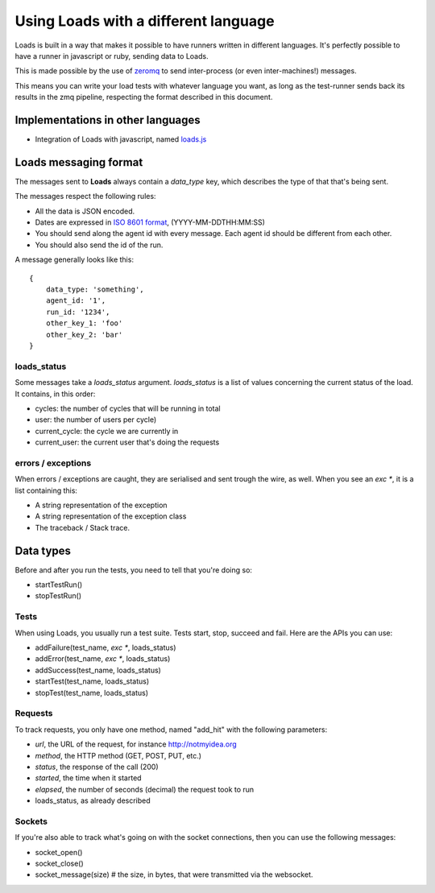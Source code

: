 .. _zmq-api:

Using Loads with a different language
#####################################

Loads is built in a way that makes it possible to have runners written in
different languages. It's perfectly possible to have a runner in javascript or
ruby, sending data to Loads.

This is made possible by the use of `zeromq <http://zeromq.org/>`_ to send
inter-process (or even inter-machines!) messages.

This means you can write your load tests with whatever language you want, as
long as the test-runner sends back its results in the zmq pipeline, respecting
the format described in this document.

Implementations in other languages
==================================

* Integration of Loads with javascript, named `loads.js
  <https://github.com/mozilla-services/loads.js>`_

Loads messaging format
======================

The messages sent to **Loads** always contain a `data_type` key, which
describes the type of that that's being sent.

The messages respect the following rules:

- All the data is JSON encoded.
- Dates are expressed in `ISO 8601 format
  <https://en.wikipedia.org/wiki/ISO_8601>`_, (YYYY-MM-DDTHH:MM:SS)
- You should send along the agent id with every message. Each agent id should
  be different from each other.
- You should also send the id of the run.

A message generally looks like this::

    {
        data_type: 'something',
        agent_id: '1',
        run_id: '1234',
        other_key_1: 'foo'
        other_key_2: 'bar'
    }


loads_status
------------

Some messages take a `loads_status` argument. `loads_status` is a list of
values concerning the current status of the load. It contains, in this order:

- cycles: the number of cycles that will be running in total
- user: the number of users per cycle)
- current_cycle: the cycle we are currently in
- current_user: the current user that's doing the requests

errors / exceptions
-------------------

When errors / exceptions are caught, they are serialised and sent trough the
wire, as well. When you see an `exc *`, it is a list containing this:

- A string representation of the exception
- A string representation of the exception class
- The traceback / Stack trace.

Data types
==========

Before and after you run the tests, you need to tell that you're doing so:

- startTestRun()
- stopTestRun()


Tests
-----

When using Loads, you usually run a test suite. Tests start, stop, succeed and
fail. Here are the APIs you can use:

- addFailure(test_name, `exc *`, loads_status)
- addError(test_name, `exc *`, loads_status)
- addSuccess(test_name, loads_status)
- startTest(test_name, loads_status)
- stopTest(test_name, loads_status)


Requests
--------

To track requests, you only have one method, named "add_hit" with the following parameters:

- `url`, the URL of the request, for instance http://notmyidea.org
- `method`, the HTTP method (GET, POST, PUT, etc.)
- `status`, the response of the call (200)
- `started`, the time when it started
- `elapsed`, the number of seconds (decimal) the request took to run
- loads_status, as already described

Sockets
-------

If you're also able to track what's going on with the socket connections, then
you can use the following messages:

- socket_open()
- socket_close()
- socket_message(size) # the size, in bytes, that were transmitted via the websocket.
